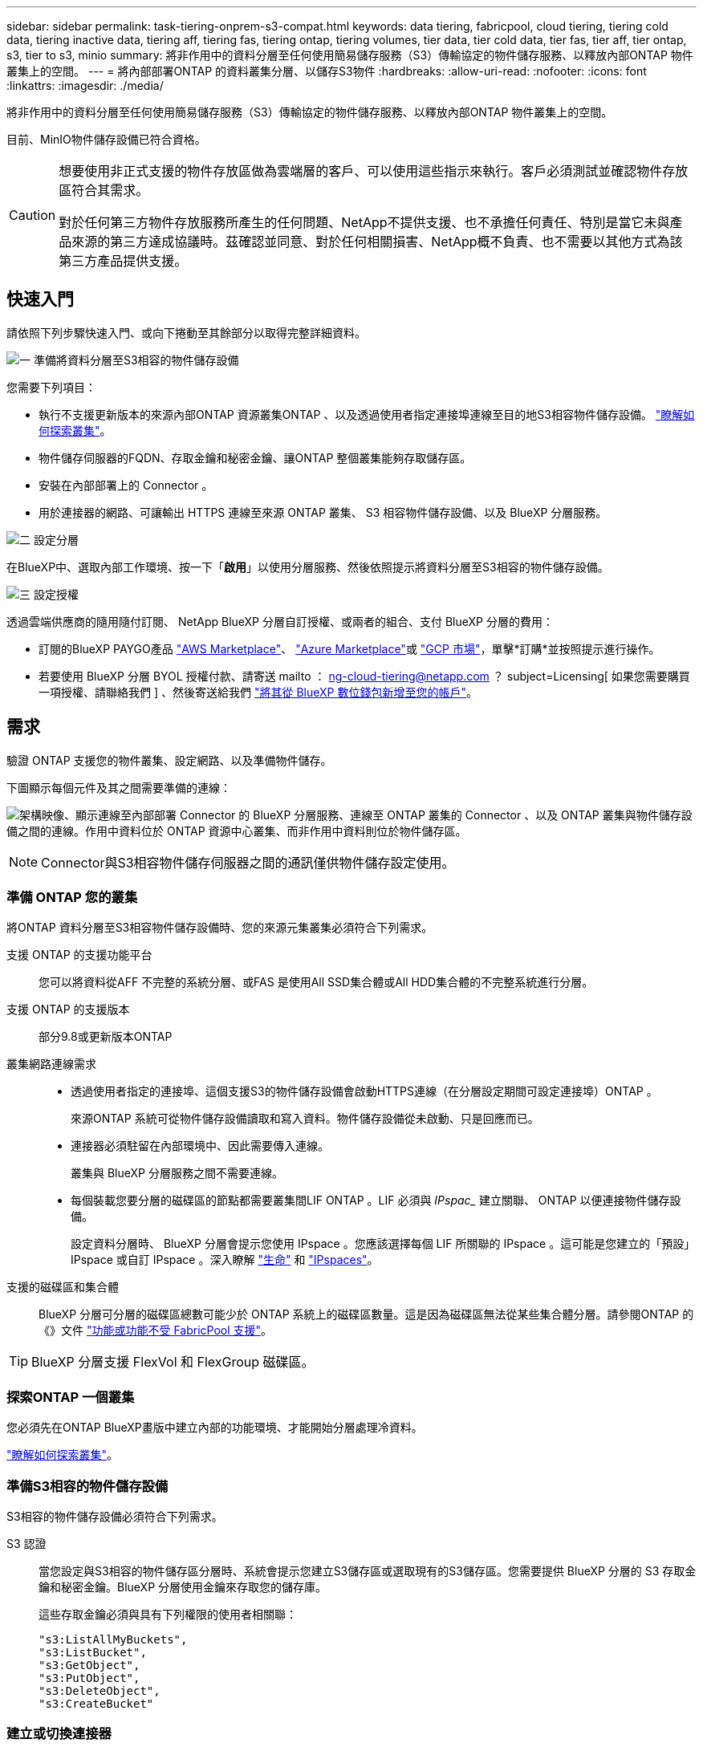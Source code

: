 ---
sidebar: sidebar 
permalink: task-tiering-onprem-s3-compat.html 
keywords: data tiering, fabricpool, cloud tiering, tiering cold data, tiering inactive data, tiering aff, tiering fas, tiering ontap, tiering volumes, tier data, tier cold data, tier fas, tier aff, tier ontap, s3, tier to s3, minio 
summary: 將非作用中的資料分層至任何使用簡易儲存服務（S3）傳輸協定的物件儲存服務、以釋放內部ONTAP 物件叢集上的空間。 
---
= 將內部部署ONTAP 的資料叢集分層、以儲存S3物件
:hardbreaks:
:allow-uri-read: 
:nofooter: 
:icons: font
:linkattrs: 
:imagesdir: ./media/


[role="lead"]
將非作用中的資料分層至任何使用簡易儲存服務（S3）傳輸協定的物件儲存服務、以釋放內部ONTAP 物件叢集上的空間。

目前、MinIO物件儲存設備已符合資格。

[CAUTION]
====
想要使用非正式支援的物件存放區做為雲端層的客戶、可以使用這些指示來執行。客戶必須測試並確認物件存放區符合其需求。

對於任何第三方物件存放服務所產生的任何問題、NetApp不提供支援、也不承擔任何責任、特別是當它未與產品來源的第三方達成協議時。茲確認並同意、對於任何相關損害、NetApp概不負責、也不需要以其他方式為該第三方產品提供支援。

====


== 快速入門

請依照下列步驟快速入門、或向下捲動至其餘部分以取得完整詳細資料。

.image:https://raw.githubusercontent.com/NetAppDocs/common/main/media/number-1.png["一"] 準備將資料分層至S3相容的物件儲存設備
[role="quick-margin-para"]
您需要下列項目：

[role="quick-margin-list"]
* 執行不支援更新版本的來源內部ONTAP 資源叢集ONTAP 、以及透過使用者指定連接埠連線至目的地S3相容物件儲存設備。 https://docs.netapp.com/us-en/bluexp-ontap-onprem/task-discovering-ontap.html["瞭解如何探索叢集"^]。
* 物件儲存伺服器的FQDN、存取金鑰和秘密金鑰、讓ONTAP 整個叢集能夠存取儲存區。
* 安裝在內部部署上的 Connector 。
* 用於連接器的網路、可讓輸出 HTTPS 連線至來源 ONTAP 叢集、 S3 相容物件儲存設備、以及 BlueXP 分層服務。


.image:https://raw.githubusercontent.com/NetAppDocs/common/main/media/number-2.png["二"] 設定分層
[role="quick-margin-para"]
在BlueXP中、選取內部工作環境、按一下「*啟用*」以使用分層服務、然後依照提示將資料分層至S3相容的物件儲存設備。

.image:https://raw.githubusercontent.com/NetAppDocs/common/main/media/number-3.png["三"] 設定授權
[role="quick-margin-para"]
透過雲端供應商的隨用隨付訂閱、 NetApp BlueXP 分層自訂授權、或兩者的組合、支付 BlueXP 分層的費用：

[role="quick-margin-list"]
* 訂閱的BlueXP PAYGO產品 https://aws.amazon.com/marketplace/pp/prodview-oorxakq6lq7m4?sr=0-8&ref_=beagle&applicationId=AWSMPContessa["AWS Marketplace"^]、 https://azuremarketplace.microsoft.com/en-us/marketplace/apps/netapp.cloud-manager?tab=Overview["Azure Marketplace"^]或 https://console.cloud.google.com/marketplace/details/netapp-cloudmanager/cloud-manager?supportedpurview=project&rif_reserved["GCP 市場"^]，單擊*訂購*並按照提示進行操作。
* 若要使用 BlueXP 分層 BYOL 授權付款、請寄送 mailto ： ng-cloud-tiering@netapp.com ？ subject=Licensing[ 如果您需要購買一項授權、請聯絡我們 ] 、然後寄送給我們 link:task-licensing-cloud-tiering.html#add-bluexp-tiering-byol-licenses-to-your-account["將其從 BlueXP 數位錢包新增至您的帳戶"]。




== 需求

驗證 ONTAP 支援您的物件叢集、設定網路、以及準備物件儲存。

下圖顯示每個元件及其之間需要準備的連線：

image:diagram_cloud_tiering_s3_compat.png["架構映像、顯示連線至內部部署 Connector 的 BlueXP 分層服務、連線至 ONTAP 叢集的 Connector 、以及 ONTAP 叢集與物件儲存設備之間的連線。作用中資料位於 ONTAP 資源中心叢集、而非作用中資料則位於物件儲存區。"]


NOTE: Connector與S3相容物件儲存伺服器之間的通訊僅供物件儲存設定使用。



=== 準備 ONTAP 您的叢集

將ONTAP 資料分層至S3相容物件儲存設備時、您的來源元集叢集必須符合下列需求。

支援 ONTAP 的支援功能平台:: 您可以將資料從AFF 不完整的系統分層、或FAS 是使用All SSD集合體或All HDD集合體的不完整系統進行分層。
支援 ONTAP 的支援版本:: 部分9.8或更新版本ONTAP
叢集網路連線需求::
+
--
* 透過使用者指定的連接埠、這個支援S3的物件儲存設備會啟動HTTPS連線（在分層設定期間可設定連接埠）ONTAP 。
+
來源ONTAP 系統可從物件儲存設備讀取和寫入資料。物件儲存設備從未啟動、只是回應而已。

* 連接器必須駐留在內部環境中、因此需要傳入連線。
+
叢集與 BlueXP 分層服務之間不需要連線。

* 每個裝載您要分層的磁碟區的節點都需要叢集間LIF ONTAP 。LIF 必須與 _IPspac__ 建立關聯、 ONTAP 以便連接物件儲存設備。
+
設定資料分層時、 BlueXP 分層會提示您使用 IPspace 。您應該選擇每個 LIF 所關聯的 IPspace 。這可能是您建立的「預設」 IPspace 或自訂 IPspace 。深入瞭解 https://docs.netapp.com/us-en/ontap/networking/create_a_lif.html["生命"^] 和 https://docs.netapp.com/us-en/ontap/networking/standard_properties_of_ipspaces.html["IPspaces"^]。



--
支援的磁碟區和集合體:: BlueXP 分層可分層的磁碟區總數可能少於 ONTAP 系統上的磁碟區數量。這是因為磁碟區無法從某些集合體分層。請參閱ONTAP 的《》文件 https://docs.netapp.com/us-en/ontap/fabricpool/requirements-concept.html#functionality-or-features-not-supported-by-fabricpool["功能或功能不受 FabricPool 支援"^]。



TIP: BlueXP 分層支援 FlexVol 和 FlexGroup 磁碟區。



=== 探索ONTAP 一個叢集

您必須先在ONTAP BlueXP畫版中建立內部的功能環境、才能開始分層處理冷資料。

https://docs.netapp.com/us-en/bluexp-ontap-onprem/task-discovering-ontap.html["瞭解如何探索叢集"^]。



=== 準備S3相容的物件儲存設備

S3相容的物件儲存設備必須符合下列需求。

S3 認證:: 當您設定與S3相容的物件儲存區分層時、系統會提示您建立S3儲存區或選取現有的S3儲存區。您需要提供 BlueXP 分層的 S3 存取金鑰和秘密金鑰。BlueXP 分層使用金鑰來存取您的儲存庫。
+
--
這些存取金鑰必須與具有下列權限的使用者相關聯：

[source, json]
----
"s3:ListAllMyBuckets",
"s3:ListBucket",
"s3:GetObject",
"s3:PutObject",
"s3:DeleteObject",
"s3:CreateBucket"
----
--




=== 建立或切換連接器

需要連接器才能將資料分層至雲端。將資料分層至S3相容的物件儲存設備時、內部環境中必須有連接器。您可能需要安裝新的 Connector 、或確定目前選取的 Connector 位於內部部署。

* https://docs.netapp.com/us-en/bluexp-setup-admin/concept-connectors.html["深入瞭解連接器"^]
* https://docs.netapp.com/us-en/bluexp-setup-admin/task-quick-start-connector-on-prem.html["在 Linux 主機上安裝 Connector"^]
* https://docs.netapp.com/us-en/bluexp-setup-admin/task-managing-connectors.html["在連接器之間切換"^]




=== 為連接器準備網路

確認連接器具備所需的網路連線。

.步驟
. 確保安裝 Connector 的網路啟用下列連線：
+
** 透過連接埠 443 與 BlueXP 分層服務的 HTTPS 連線 (https://docs.netapp.com/us-en/bluexp-setup-admin/task-set-up-networking-on-prem.html#endpoints-contacted-for-day-to-day-operations["請參閱端點清單"^]）
** 透過連接埠443連線至S3相容物件儲存設備的HTTPS連線
** 透過連接埠443連線至ONTAP 您的SURF叢 集管理LIF的HTTPS連線






== 將第一個叢集的非作用中資料分層、以儲存至S3相容的物件儲存設備

準備好環境之後、請從第一個叢集開始分層處理非作用中資料。

.您需要的產品
* https://docs.netapp.com/us-en/bluexp-ontap-onprem/task-discovering-ontap.html["內部部署工作環境"^]。
* S3相容物件儲存伺服器的FQDN、以及用於HTTPS通訊的連接埠。
* 具有所需S3權限的存取金鑰和秘密金鑰。


.步驟
. 選擇內部ONTAP 環境的不正常運作環境。
. 從右側面板按一下「*啟用*」以取得分層服務。
+
image:screenshot_setup_tiering_onprem.png["螢幕快照顯示選取內部ONTAP 環境後、畫面右側會出現分層選項。"]

. *定義物件儲存名稱*：輸入此物件儲存設備的名稱。它必須與此叢集上的Aggregate所使用的任何其他物件儲存設備都是獨一無二的。
. *選擇供應商*：選擇* S3相容*、然後按一下*繼續*。
. 完成「*建立物件儲存*」頁面上的步驟：
+
.. *伺服器*：輸入S3相容物件儲存伺服器的FQDN、ONTAP 用來與伺服器進行HTTPS通訊的連接埠、以及具有所需S3權限之帳戶的存取金鑰和秘密金鑰。
.. * Bucket *：新增儲存庫或選取現有的儲存庫、然後按一下*繼續*。
.. * 叢集網路 * ：選取 ONTAP 要用於連接物件儲存設備的 IPspace 、然後按一下 * 繼續 * 。
+
選擇正確的 IPspace 可確保 BlueXP 分層可設定從 ONTAP 到 S3 相容物件儲存設備的連線。

+
您也可以定義「最大傳輸率」、設定可將非使用中資料上傳至物件儲存的網路頻寬。選取*受限*選項按鈕、然後輸入可使用的最大頻寬、或選取*無限*表示沒有限制。



. 在「_Success」頁面上、按一下「*繼續*」立即設定磁碟區。
. 在「_層級磁碟區_」頁面上、選取您要設定分層的磁碟區、然後按一下*繼續*：
+
** 若要選取所有Volume、請勾選標題列中的方塊（image:button_backup_all_volumes.png[""]），然後單擊* Configure Volume*（配置卷*）。
** 若要選取多個磁碟區、請勾選每個磁碟區的方塊（image:button_backup_1_volume.png[""]），然後單擊* Configure Volume*（配置卷*）。
** 若要選取單一Volume、請按一下該列（或 image:screenshot_edit_icon.gif["編輯鉛筆圖示"] 圖示）。
+
image:screenshot_tiering_initial_volumes.png["螢幕擷取畫面顯示如何選取單一Volume、多個Volume或所有Volume、以及「修改選取的Volume」按鈕。"]



. 在_分層原則_對話方塊中、選取分層原則、選擇性地調整所選磁碟區的冷卻天數、然後按一下*套用*。
+
link:concept-cloud-tiering.html#volume-tiering-policies["深入瞭解磁碟區分層原則和冷卻天數"]。

+
image:screenshot_tiering_initial_policy_settings.png["顯示可設定分層原則設定的快照。"]



.結果
您已成功設定資料分層、從叢集上的磁碟區到S3相容的物件儲存區。

.接下來呢？
link:task-licensing-cloud-tiering.html["請務必訂閱 BlueXP 分層服務"]。

您可以檢閱叢集上作用中和非作用中資料的相關資訊。 link:task-managing-tiering.html["深入瞭解如何管理分層設定"]。

您也可以建立額外的物件儲存設備、以便在叢集上的特定集合體將資料分層至不同的物件存放區。或者、如果您打算使用FabricPool 「支援物件鏡射」、將階層式資料複寫到其他物件存放區。 link:task-managing-object-storage.html["深入瞭解物件存放區的管理"]。
